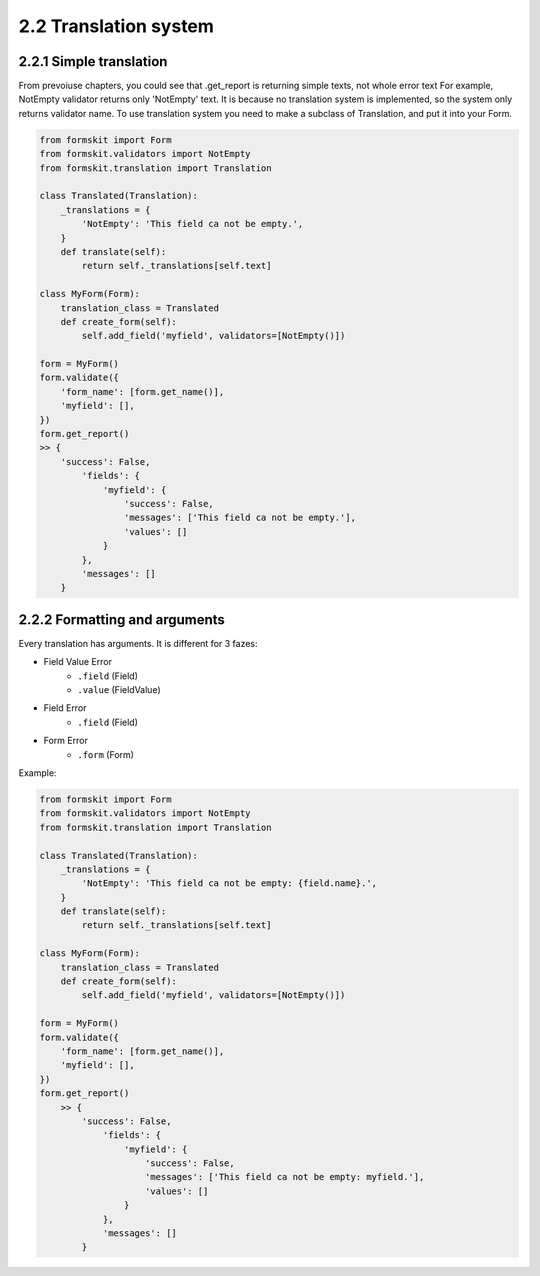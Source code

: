 ======================
2.2 Translation system
======================

2.2.1 Simple translation
========================

From prevoiuse chapters, you could see that .get_report is returning simple
texts, not whole error text For example, NotEmpty validator returns only
'NotEmpty' text. It is because no translation system is implemented, so the
system only returns validator name. To use translation system you need to make
a subclass of Translation, and put it into your Form.

.. code-block:: python

    from formskit import Form
    from formskit.validators import NotEmpty
    from formskit.translation import Translation

    class Translated(Translation):
        _translations = {
            'NotEmpty': 'This field ca not be empty.',
        }
        def translate(self):
            return self._translations[self.text]

    class MyForm(Form):
        translation_class = Translated
        def create_form(self):
            self.add_field('myfield', validators=[NotEmpty()])

    form = MyForm()
    form.validate({
        'form_name': [form.get_name()],
        'myfield': [],
    })
    form.get_report()
    >> {
        'success': False,
            'fields': {
                'myfield': {
                    'success': False,
                    'messages': ['This field ca not be empty.'],
                    'values': []
                }
            },
            'messages': []
        }

2.2.2 Formatting and arguments
==============================

Every translation has arguments. It is different for 3 fazes:

* Field Value Error
    * ``.field`` (Field)
    * ``.value`` (FieldValue)
* Field Error
    * ``.field`` (Field)
* Form Error
    * ``.form`` (Form)

Example:

.. code-block:: python

    from formskit import Form
    from formskit.validators import NotEmpty
    from formskit.translation import Translation

    class Translated(Translation):
        _translations = {
            'NotEmpty': 'This field ca not be empty: {field.name}.',
        }
        def translate(self):
            return self._translations[self.text]

    class MyForm(Form):
        translation_class = Translated
        def create_form(self):
            self.add_field('myfield', validators=[NotEmpty()])

    form = MyForm()
    form.validate({
        'form_name': [form.get_name()],
        'myfield': [],
    })
    form.get_report()
        >> {
            'success': False,
                'fields': {
                    'myfield': {
                        'success': False,
                        'messages': ['This field ca not be empty: myfield.'],
                        'values': []
                    }
                },
                'messages': []
            }
